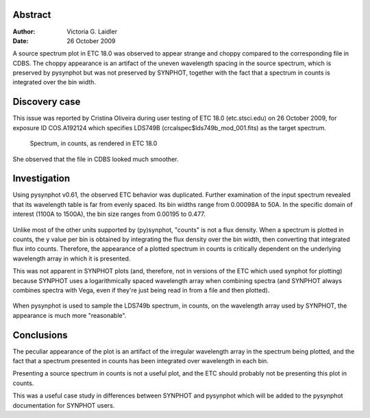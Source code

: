


Abstract
=========
:Author: Victoria G. Laidler
:Date: 26 October 2009

A source spectrum plot in ETC 18.0 was observed to appear strange and choppy
compared to the corresponding file in CDBS. The choppy appearance is an 
artifact of the uneven wavelength spacing in the source spectrum, which
is preserved by pysynphot but was not preserved by SYNPHOT, together with the 
fact that a spectrum in counts is integrated over the bin width.

Discovery case
================

This issue was reported by Cristina Oliveira during user testing of 
ETC 18.0 (etc.stsci.edu) on 26 October 2009, for exposure ID COS.A192124 
which specifies LDS749B (crcalspec$lds749b_mod_001.fits) as the target spectrum.

.. figure:: src_A20631.png
   :alt: Source spectrum plot, in counts, as rendered in ETC 18.0

   Spectrum, in counts, as rendered in ETC 18.0

She observed that the file in CDBS looked much smoother.

.. figure:: cdbs_flam.png
   :alt: Corresponding spectrum, in flam, when plotted manually


Investigation
==============

Using pysynphot v0.61, the observed ETC behavior was duplicated. Further 
examination of the input spectrum revealed that its wavelength table is
far from evenly spaced. Its bin widths range from 0.00098A to 50A. In the 
specific domain of interest (1100A to 1500A), the bin size ranges from 0.00195 
to 0.477. 

.. figure:: binwidth.png
   :alt: Scatter plot showing bin width as a function of wavelength

.. figure:: binwidth_zoom.png
   :alt: Scatter plot zoomed to x(1100:1500) and y(0:0.6)

Unlike most of the other units supported by (py)synphot, "counts" is not a 
flux density. When a spectrum is plotted in counts, the y value per bin
is obtained by integrating the flux density over the bin width, then converting
that integrated flux into counts. Therefore, the appearance of a plotted
spectrum in counts is critically dependent on the underlying wavelength
array in which it is presented. 


This was not apparent in SYNPHOT plots (and, therefore, not in versions of the 
ETC which used synphot for plotting) because SYNPHOT uses a logarithmically 
spaced wavelength array when combining spectra (and SYNPHOT always combines 
spectra with Vega, even if they're just being read in from a file and then
plotted). 

.. figure:: syn_binwidth.png
   :alt: bin width spacing of SYNPHOT spectrum

.. figure:: syn_binwidth_zoom.png
   :alt: SYNPHOT bin width zoomed to x(1100:1500), y(0:0.6)


When pysynphot is used to sample the LDS749b spectrum, in counts, on the 
wavelength array used by SYNPHOT, the appearance is  much more "reasonable".

.. figure:: syn_sampled_counts.png
   :alt: pysynphot LDS749B spectrum sampled on SYNPHOT wavelength array


Conclusions
===========

The peculiar appearance of the plot is an artifact of the irregular wavelength
array in the spectrum being plotted, and the fact that a spectrum presented
in counts has been integrated over wavelength in each bin.

Presenting a source spectrum in counts is not a useful plot, and the ETC
should probably not be presenting this plot in counts.

This was a useful case study in differences between SYNPHOT and pysynphot
which will be added to the pysynphot documentation for SYNPHOT users.

